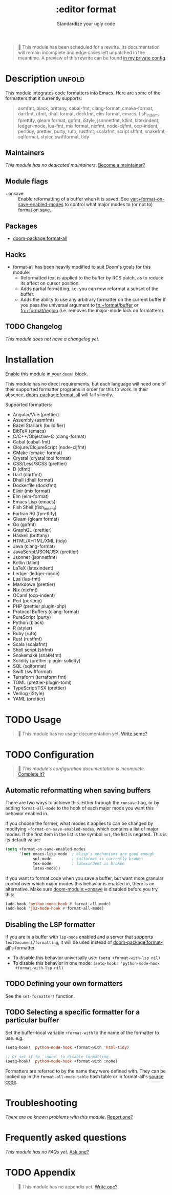 #+title:    :editor format
#+subtitle: Standardize your ugly code
#+created:  July 26, 2020
#+since:    21.12.0

#+begin_quote
 🔨 This module has been scheduled for a rewrite. Its documentation will remain
    incomplete and edge cases left unpatched in the meantime. A preview of this
    rewrite can be found [[https://github.com/hlissner/doom-emacs-private/tree/master/modules/editor/format][in my private config]].
#+end_quote

* Description :unfold:
This module integrates code formatters into Emacs. Here are some of the
formatters that it currently supports:

#+begin_quote
asmfmt, black, brittany, cabal-fmt, clang-format, cmake-format, dartfmt, dfmt,
dhall format, dockfmt, elm-format, emacs, fish_indent, fprettify, gleam format,
gofmt, iStyle, jsonnetfmt, ktlint, latexindent, ledger-mode, lua-fmt, mix
format, nixfmt, node-cljfmt, ocp-indent, perltidy, prettier, purty, rufo,
rustfmt, scalafmt, script shfmt, snakefmt, sqlformat, styler, swiftformat, tidy
#+end_quote

** Maintainers
/This module has no dedicated maintainers./ [[doom-contrib-maintainer:][Become a maintainer?]]

** Module flags
- +onsave ::
  Enable reformatting of a buffer when it is saved. See
  [[var:+format-on-save-enabled-modes]] to control what major modes to (or not to)
  format on save.

** Packages
- [[doom-package:format-all]]

** Hacks
- format-all has been heavily modified to suit Doom's goals for this module:
  - Reformatted text is applied to the buffer by RCS patch, as to reduce its
    affect on cursor position.
  - Adds partial formatting, i.e. you can now reformat a subset of the buffer.
  - Adds the ability to use any arbitrary formatter on the current buffer if you
    pass the universal argument to [[fn:+format/buffer]] or [[fn:+format/region]] (i.e.
    removes the major-mode lock on formatters).

** TODO Changelog
# This section will be machine generated. Don't edit it by hand.
/This module does not have a changelog yet./

* Installation
[[id:01cffea4-3329-45e2-a892-95a384ab2338][Enable this module in your ~doom!~ block.]]

This module has no direct requirements, but each language will need one of their
supported formatter programs in order for this to work. In their absence,
[[doom-package:format-all]] will fail silently.

Supported formatters:
- Angular/Vue (prettier)
- Assembly (asmfmt)
- Bazel Starlark (buildifier)
- BibTeX (emacs)
- C/C++/Objective-C (clang-format)
- Cabal (cabal-fmt)
- Clojure/ClojureScript (node-cljfmt)
- CMake (cmake-format)
- Crystal (crystal tool format)
- CSS/Less/SCSS (prettier)
- D (dfmt)
- Dart (dartfmt)
- Dhall (dhall format)
- Dockerfile (dockfmt)
- Elixir (mix format)
- Elm (elm-format)
- Emacs Lisp (emacs)
- Fish Shell (fish_indent)
- Fortran 90 (fprettify)
- Gleam (gleam format)
- Go (gofmt)
- GraphQL (prettier)
- Haskell (brittany)
- HTML/XHTML/XML (tidy)
- Java (clang-format)
- JavaScript/JSON/JSX (prettier)
- Jsonnet (jsonnetfmt)
- Kotlin (ktlint)
- LaTeX (latexindent)
- Ledger (ledger-mode)
- Lua (lua-fmt)
- Markdown (prettier)
- Nix (nixfmt)
- OCaml (ocp-indent)
- Perl (perltidy)
- PHP (prettier plugin-php)
- Protocol Buffers (clang-format)
- PureScript (purty)
- Python (black)
- R (styler)
- Ruby (rufo)
- Rust (rustfmt)
- Scala (scalafmt)
- Shell script (shfmt)
- Snakemake (snakefmt)
- Solidity (prettier-plugin-solidity)
- SQL (sqlformat)
- Swift (swiftformat)
- Terraform (terraform fmt)
- TOML (prettier-plugin-toml)
- TypeScript/TSX (prettier)
- Verilog (iStyle)
- YAML (prettier)

* TODO Usage
#+begin_quote
 🔨 This module has no usage documentation yet. [[doom-contrib-module:][Write some?]]
#+end_quote

* TODO Configuration
#+begin_quote
 🔨 /This module's configuration documentation is incomplete./ [[doom-contrib-module:][Complete it?]]
#+end_quote

** Automatic reformatting when saving buffers
There are two ways to achieve this. Either through the =+onsave= flag, or by
adding ~format-all-mode~ to the hook of each major mode you want this behavior
enabled in.

If you choose the former, what modes it applies to can be changed by modifying
~+format-on-save-enabled-modes~, which contains a list of major modes. If the
first item in the list is the symbol ~not~, the list is negated. This is its
default value:
#+begin_src emacs-lisp
(setq +format-on-save-enabled-modes
      '(not emacs-lisp-mode  ; elisp's mechanisms are good enough
            sql-mode         ; sqlformat is currently broken
            tex-mode         ; latexindent is broken
            latex-mode))
#+end_src

If you want to format code when you save a buffer, but want more granular
control over which major modes this behavior is enabled in, there is an
alternative. Make sure [[doom-module:+onsave]] is disabled before you try this:
#+begin_src emacs-lisp
(add-hook 'python-mode-hook #'format-all-mode)
(add-hook 'js2-mode-hook #'format-all-mode)
#+end_src

** Disabling the LSP formatter
If you are in a buffer with ~lsp-mode~ enabled and a server that supports
=textDocument/formatting=, it will be used instead of [[doom-package:format-all]]'s formatter.

+ To disable this behavior universally use: ~(setq +format-with-lsp nil)~
+ To disable this behavior in one mode: ~(setq-hook! 'python-mode-hook
  +format-with-lsp nil)~

** TODO Defining your own formatters
See the ~set-formatter!~ function.

** TODO Selecting a specific formatter for a particular buffer
Set the buffer-local variable ~+format-with~ to the name of the formatter to
use. e.g.
#+begin_src emacs-lisp
(setq-hook! 'python-mode-hook +format-with 'html-tidy)

;; Or set it to `:none' to disable formatting
(setq-hook! 'python-mode-hook +format-with :none)
#+end_src

Formatters are referred to by the name they were defined with. They can be
looked up in the ~format-all-mode-table~ hash table or in format-all's [[https://github.com/lassik/emacs-format-all-the-code/blob/master/format-all.el#L512][source
code]].

* Troubleshooting
/There are no known problems with this module./ [[doom-report:][Report one?]]

* Frequently asked questions
/This module has no FAQs yet./ [[doom-suggest-faq:][Ask one?]]

* TODO Appendix
#+begin_quote
 🔨 This module has no appendix yet. [[doom-contrib-module:][Write one?]]
#+end_quote
